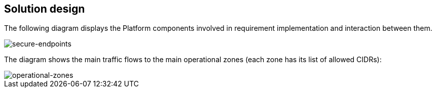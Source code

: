 == Solution design

The following diagram displays the Platform components involved in requirement implementation and interaction between them.

image::architecture/platform/administrative/config-management/secure-endpoints/design.png[secure-endpoints,float="center",align="center"]

The diagram shows the main traffic flows to the main operational zones (each zone has its list of allowed CIDRs):

image::architecture/platform/administrative/config-management/secure-endpoints/operational-zones.png[operational-zones,float="center",align="center"]